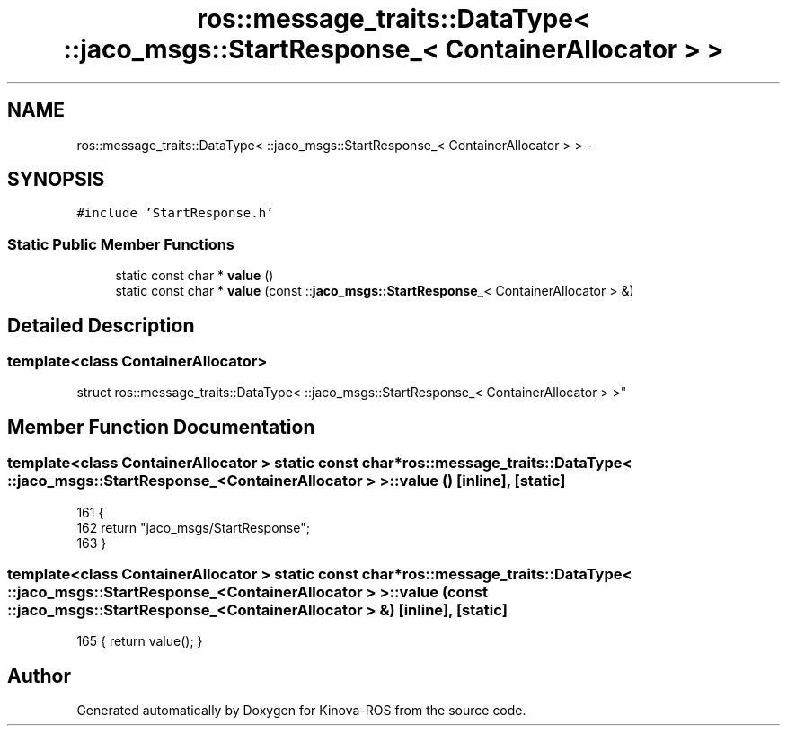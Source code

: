 .TH "ros::message_traits::DataType< ::jaco_msgs::StartResponse_< ContainerAllocator > >" 3 "Thu Mar 3 2016" "Version 1.0.1" "Kinova-ROS" \" -*- nroff -*-
.ad l
.nh
.SH NAME
ros::message_traits::DataType< ::jaco_msgs::StartResponse_< ContainerAllocator > > \- 
.SH SYNOPSIS
.br
.PP
.PP
\fC#include 'StartResponse\&.h'\fP
.SS "Static Public Member Functions"

.in +1c
.ti -1c
.RI "static const char * \fBvalue\fP ()"
.br
.ti -1c
.RI "static const char * \fBvalue\fP (const ::\fBjaco_msgs::StartResponse_\fP< ContainerAllocator > &)"
.br
.in -1c
.SH "Detailed Description"
.PP 

.SS "template<class ContainerAllocator>
.br
struct ros::message_traits::DataType< ::jaco_msgs::StartResponse_< ContainerAllocator > >"

.SH "Member Function Documentation"
.PP 
.SS "template<class ContainerAllocator > static const char* ros::message_traits::DataType< ::\fBjaco_msgs::StartResponse_\fP< ContainerAllocator > >::value ()\fC [inline]\fP, \fC [static]\fP"

.PP
.nf
161   {
162     return "jaco_msgs/StartResponse";
163   }
.fi
.SS "template<class ContainerAllocator > static const char* ros::message_traits::DataType< ::\fBjaco_msgs::StartResponse_\fP< ContainerAllocator > >::value (const ::\fBjaco_msgs::StartResponse_\fP< ContainerAllocator > &)\fC [inline]\fP, \fC [static]\fP"

.PP
.nf
165 { return value(); }
.fi


.SH "Author"
.PP 
Generated automatically by Doxygen for Kinova-ROS from the source code\&.
